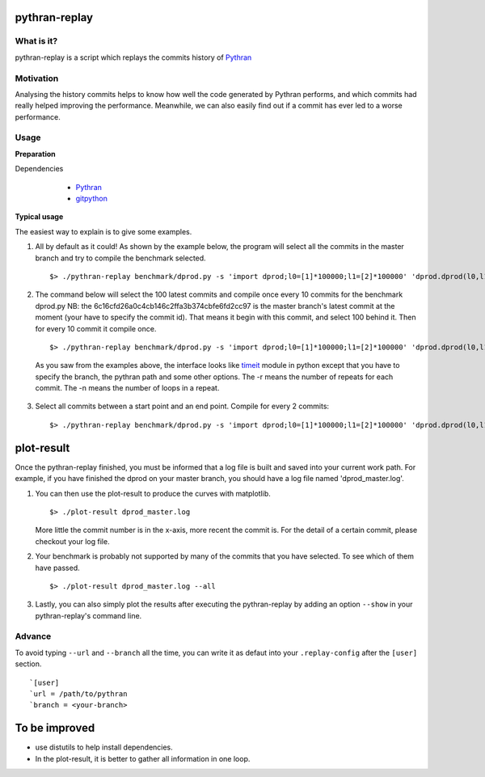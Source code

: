 pythran-replay
==============


What is it?
-----------
pythran-replay is a script which replays the commits history of Pythran_


Motivation
----------
Analysing the history commits helps to know how well the code
generated by Pythran performs, and which commits had really helped
improving the performance. Meanwhile, we can also easily find out
if a commit has ever led to a worse performance.


Usage
-----
**Preparation**

Dependencies

        * Pythran_
        * gitpython_

 .. _Pythran: https://github.com/serge-sans-paille/pythran
 .. _gitpython: https://github.com/gitpython-developers/GitPython


**Typical usage**

The easiest way to explain is to give some examples.

1. All by default as it could! As shown by the example below, the program
   will select all the commits in the master branch and try to compile the
   benchmark selected. ::

        $> ./pythran-replay benchmark/dprod.py -s 'import dprod;l0=[1]*100000;l1=[2]*100000' 'dprod.dprod(l0,l1)' --url /path/to/pythran-repo

2. The command below will select the 100 latest commits and compile once every
   10 commits for the benchmark dprod.py
   NB: the 6c16cfd26a0c4cb146c2ffa3b374cbfe6fd2cc97 is the master branch's
   latest commit at the moment (your have to specify the commit id). That means
   it begin with this commit, and select 100 behind it. Then for every 10
   commit it compile once. ::

        $> ./pythran-replay benchmark/dprod.py -s 'import dprod;l0=[1]*100000;l1=[2]*100000' 'dprod.dprod(l0,l1)' --url /path/to/pythran-repo -b master --count_range 6c16cfd26a0c4cb146c2ffa3b374cbfe6fd2cc97:100 :10 -n 10 -r 21

   As you saw from the examples above, the interface looks like timeit_ module
   in python except that you have to specify the branch, the pythran path and
   some other options. The -r means the number of repeats for each commit.
   The -n means the number of loops in a repeat.

 .. _timeit: http://docs.python.org/2/library/timeit.html#command-line-interface


3. Select all commits between a start point and an end point.
   Compile for every 2 commits::

        $> ./pythran-replay benchmark/dprod.py -s 'import dprod;l0=[1]*100000;l1=[2]*100000' 'dprod.dprod(l0,l1)' --url /path/to/pythran -b master --range 6c16cfd26a0c4cb146c2ffa3b374cbfe6fd2cc97:8a2df0af49430098c55120bb5cb11f485e9b3eb5:2 -n 10 -r 21


plot-result
===========
Once the pythran-replay finished, you must be informed that a log file is
built and saved into your current work path. For example, if you have finished
the dprod on your master branch, you should have a log file named
'dprod_master.log'.

1. You can then use the plot-result to produce the curves with matplotlib. ::

        $> ./plot-result dprod_master.log

   More little the commit number is in the x-axis, more recent the commit is.
   For the detail of a certain commit, please checkout your log file.

2. Your benchmark is probably not supported by many of the commits that you have
   selected. To see which of them have passed. ::

        $> ./plot-result dprod_master.log --all

3. Lastly, you can also simply plot the results after executing the pythran-replay
   by adding an option ``--show`` in your pythran-replay's command line.

Advance
-------
To avoid typing ``--url`` and ``--branch`` all the time, you can write it as
defaut into your ``.replay-config`` after the ``[user]`` section. ::

        `[user]
        `url = /path/to/pythran
        `branch = <your-branch>


To be improved
==============
* use distutils to help install dependencies.

* In the plot-result, it is better to gather all information in one loop.
